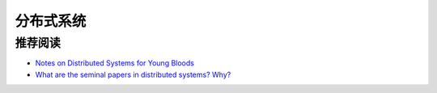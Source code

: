 分布式系统
===============



推荐阅读
-------------

- `Notes on Distributed Systems for Young Bloods <http://www.somethingsimilar.com/2013/01/14/notes-on-distributed-systems-for-young-bloods/>`_
- `What are the seminal papers in distributed systems? Why? <https://www.quora.com/What-are-the-seminal-papers-in-distributed-systems-Why>`_
